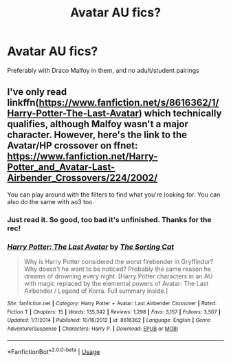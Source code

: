 #+TITLE: Avatar AU fics?

* Avatar AU fics?
:PROPERTIES:
:Author: Dalashas
:Score: 5
:DateUnix: 1594225196.0
:DateShort: 2020-Jul-08
:FlairText: Request
:END:
Preferably with Draco Malfoy in them, and no adult/student pairings


** I've only read linkffn([[https://www.fanfiction.net/s/8616362/1/Harry-Potter-The-Last-Avatar]]) which technically qualifies, although Malfoy wasn't a major character. However, here's the link to the Avatar/HP crossover on ffnet: [[https://www.fanfiction.net/Harry-Potter_and_Avatar-Last-Airbender_Crossovers/224/2002/]]

You can play around with the filters to find what you're looking for. You can also do the same with ao3 too.
:PROPERTIES:
:Author: Efficient_Assistant
:Score: 3
:DateUnix: 1594248652.0
:DateShort: 2020-Jul-09
:END:

*** Just read it. So good, too bad it's unfinished. Thanks for the rec!
:PROPERTIES:
:Author: kalondev
:Score: 2
:DateUnix: 1594270710.0
:DateShort: 2020-Jul-09
:END:


*** [[https://www.fanfiction.net/s/8616362/1/][*/Harry Potter: The Last Avatar/*]] by [[https://www.fanfiction.net/u/2516816/The-Sorting-Cat][/The Sorting Cat/]]

#+begin_quote
  Why is Harry Potter considered the worst firebender in Gryffindor? Why doesn't he want to be noticed? Probably the same reason he dreams of drowning every night. [Harry Potter characters in an AU with magic replaced by the elemental powers of Avatar: The Last Airbender / Legend of Korra. Full summary inside.]
#+end_quote

^{/Site/:} ^{fanfiction.net} ^{*|*} ^{/Category/:} ^{Harry} ^{Potter} ^{+} ^{Avatar:} ^{Last} ^{Airbender} ^{Crossover} ^{*|*} ^{/Rated/:} ^{Fiction} ^{T} ^{*|*} ^{/Chapters/:} ^{15} ^{*|*} ^{/Words/:} ^{135,342} ^{*|*} ^{/Reviews/:} ^{1,298} ^{*|*} ^{/Favs/:} ^{3,157} ^{*|*} ^{/Follows/:} ^{3,507} ^{*|*} ^{/Updated/:} ^{1/7/2014} ^{*|*} ^{/Published/:} ^{10/16/2012} ^{*|*} ^{/id/:} ^{8616362} ^{*|*} ^{/Language/:} ^{English} ^{*|*} ^{/Genre/:} ^{Adventure/Suspense} ^{*|*} ^{/Characters/:} ^{Harry} ^{P.} ^{*|*} ^{/Download/:} ^{[[http://www.ff2ebook.com/old/ffn-bot/index.php?id=8616362&source=ff&filetype=epub][EPUB]]} ^{or} ^{[[http://www.ff2ebook.com/old/ffn-bot/index.php?id=8616362&source=ff&filetype=mobi][MOBI]]}

--------------

*FanfictionBot*^{2.0.0-beta} | [[https://github.com/tusing/reddit-ffn-bot/wiki/Usage][Usage]]
:PROPERTIES:
:Author: FanfictionBot
:Score: 1
:DateUnix: 1594248668.0
:DateShort: 2020-Jul-09
:END:
